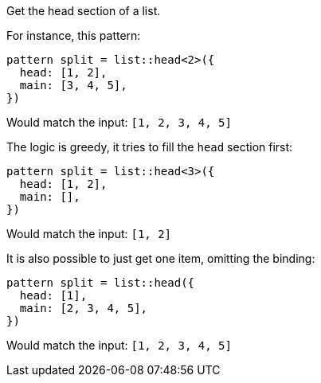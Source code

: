 Get the head section of a list.

For instance, this pattern:

[source,subs=normal]
----
pattern split = list::head<2>({
  head: [1, 2],
  main: [3, 4, 5],
})
----

Would match the input: `[1, 2, 3, 4, 5]`

The logic is greedy, it tries to fill the `head` section first:

[source,subs=normal]
----
pattern split = list::head<3>({
  head: [1, 2],
  main: [],
})
----

Would match the input: `[1, 2]`

It is also possible to just get one item, omitting the binding:

[source,subs=normal]
----
pattern split = list::head({
  head: [1],
  main: [2, 3, 4, 5],
})
----

Would match the input: `[1, 2, 3, 4, 5]`

